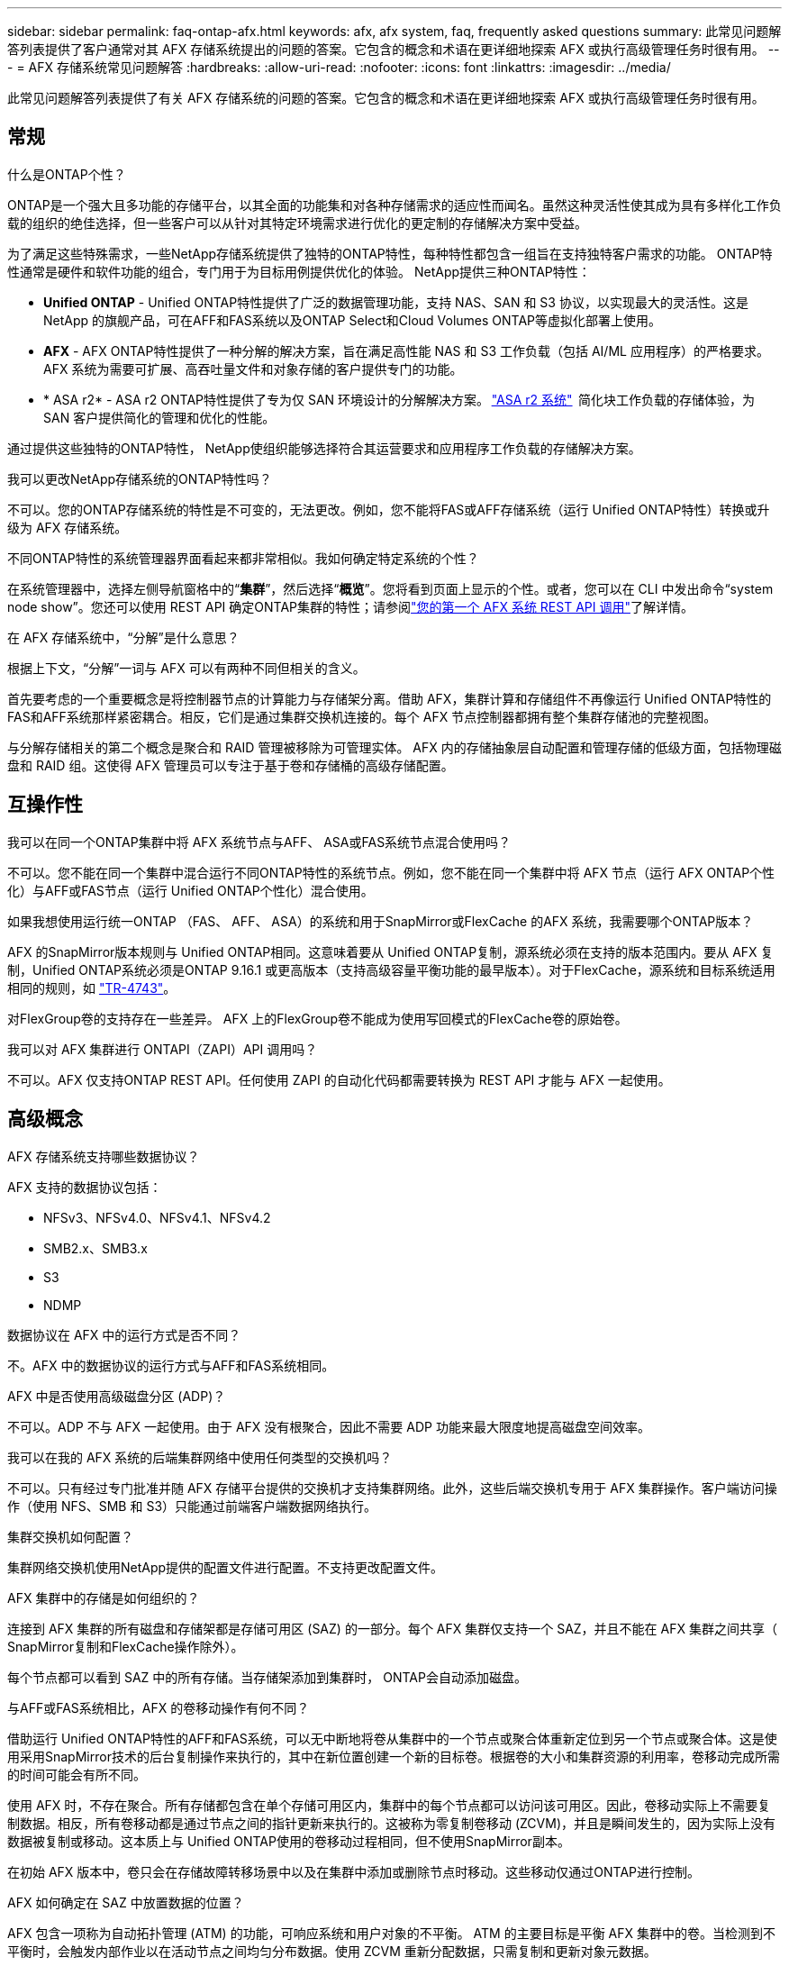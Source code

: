 ---
sidebar: sidebar 
permalink: faq-ontap-afx.html 
keywords: afx, afx system, faq, frequently asked questions 
summary: 此常见问题解答列表提供了客户通常对其 AFX 存储系统提出的问题的答案。它包含的概念和术语在更详细地探索 AFX 或执行高级管理任务时很有用。 
---
= AFX 存储系统常见问题解答
:hardbreaks:
:allow-uri-read: 
:nofooter: 
:icons: font
:linkattrs: 
:imagesdir: ../media/


[role="lead"]
此常见问题解答列表提供了有关 AFX 存储系统的问题的答案。它包含的概念和术语在更详细地探索 AFX 或执行高级管理任务时很有用。



== 常规

.什么是ONTAP个性？
ONTAP是一个强大且多功能的存储平台，以其全面的功能集和对各种存储需求的适应性而闻名。虽然这种灵活性使其成为具有多样化工作负载的组织的绝佳选择，但一些客户可以从针对其特定环境需求进行优化的更定制的存储解决方案中受益。

为了满足这些特殊需求，一些NetApp存储系统提供了独特的ONTAP特性，每种特性都包含一组旨在支持独特客户需求的功能。  ONTAP特性通常是硬件和软件功能的组合，专门用于为目标用例提供优化的体验。  NetApp提供三种ONTAP特性：

* *Unified ONTAP* - Unified ONTAP特性提供了广泛的数据管理功能，支持 NAS、SAN 和 S3 协议，以实现最大的灵活性。这是NetApp 的旗舰产品，可在AFF和FAS系统以及ONTAP Select和Cloud Volumes ONTAP等虚拟化部署上使用。
* *AFX* - AFX ONTAP特性提供了一种分解的解决方案，旨在满足高性能 NAS 和 S3 工作负载（包括 AI/ML 应用程序）的严格要求。AFX 系统为需要可扩展、高吞吐量文件和对象存储的客户提供专门的功能。
* * ASA r2* - ASA r2 ONTAP特性提供了专为仅 SAN 环境设计的分解解决方案。 https://docs.netapp.com/us-en/asa-r2/["ASA r2 系统"^]  简化块工作负载的存储体验，为 SAN 客户提供简化的管理和优化的性能。


通过提供这些独特的ONTAP特性， NetApp使组织能够选择符合其运营要求和应用程序工作负载的存储解决方案。

.我可以更改NetApp存储系统的ONTAP特性吗？
不可以。您的ONTAP存储系统的特性是不可变的，无法更改。例如，您不能将FAS或AFF存储系统（运行 Unified ONTAP特性）转换或升级为 AFX 存储系统。

.不同ONTAP特性的系统管理器界面看起来都非常相似。我如何确定特定系统的个性？
在系统管理器中，选择左侧导航窗格中的“*集群*”，然后选择“*概览*”。您将看到页面上显示的个性。或者，您可以在 CLI 中发出命令“system node show”。您还可以使用 REST API 确定ONTAP集群的特性；请参阅link:./rest/first-call.html["您的第一个 AFX 系统 REST API 调用"]了解详情。

.在 AFX 存储系统中，“分解”是什么意思？
根据上下文，“分解”一词与 AFX 可以有两种不同但相关的含义。

首先要考虑的一个重要概念是将控制器节点的计算能力与存储架分离。借助 AFX，集群计算和存储组件不再像运行 Unified ONTAP特性的FAS和AFF系统那样紧密耦合。相反，它们是通过集群交换机连接的。每个 AFX 节点控制器都拥有整个集群存储池的完整视图。

与分解存储相关的第二个概念是聚合和 RAID 管理被移除为可管理实体。 AFX 内的存储抽象层自动配置和管理存储的低级方面，包括物理磁盘和 RAID 组。这使得 AFX 管理员可以专注于基于卷和存储桶的高级存储配置。



== 互操作性

.我可以在同一个ONTAP集群中将 AFX 系统节点与AFF、 ASA或FAS系统节点混合使用吗？
不可以。您不能在同一个集群中混合运行不同ONTAP特性的系统节点。例如，您不能在同一个集群中将 AFX 节点（运行 AFX ONTAP个性化）与AFF或FAS节点（运行 Unified ONTAP个性化）混合使用。

.如果我想使用运行统一ONTAP （FAS、 AFF、 ASA）的系统和用于SnapMirror或FlexCache 的AFX 系统，我需要哪个ONTAP版本？
AFX 的SnapMirror版本规则与 Unified ONTAP相同。这意味着要从 Unified ONTAP复制，源系统必须在支持的版本范围内。要从 AFX 复制，Unified ONTAP系统必须是ONTAP 9.16.1 或更高版本（支持高级容量平衡功能的最早版本）。对于FlexCache，源系统和目标系统适用相同的规则，如 https://www.netapp.com/pdf.html?item=/media/7336-tr4743.pdf["TR-4743"^]。

对FlexGroup卷的支持存在一些差异。  AFX 上的FlexGroup卷不能成为使用写回模式的FlexCache卷的原始卷。

.我可以对 AFX 集群进行 ONTAPI（ZAPI）API 调用吗？
不可以。AFX 仅支持ONTAP REST API。任何使用 ZAPI 的自动化代码都需要转换为 REST API 才能与 AFX 一起使用。



== 高级概念

.AFX 存储系统支持哪些数据协议？
AFX 支持的数据协议包括：

* NFSv3、NFSv4.0、NFSv4.1、NFSv4.2
* SMB2.x、SMB3.x
* S3
* NDMP


.数据协议在 AFX 中的运行方式是否不同？
不。AFX 中的数据协议的运行方式与AFF和FAS系统相同。

.AFX 中是否使用高级磁盘分区 (ADP)？
不可以。ADP 不与 AFX 一起使用。由于 AFX 没有根聚合，因此不需要 ADP 功能来最大限度地提高磁盘空间效率。

.我可以在我的 AFX 系统的后端集群网络中使用任何类型的交换机吗？
不可以。只有经过专门批准并随 AFX 存储平台提供的交换机才支持集群网络。此外，这些后端交换机专用于 AFX 集群操作。客户端访问操作（使用 NFS、SMB 和 S3）只能通过前端客户端数据网络执行。

.集群交换机如何配置？
集群网络交换机使用NetApp提供的配置文件进行配置。不支持更改配置文件。

.AFX 集群中的存储是如何组织的？
连接到 AFX 集群的所有磁盘和存储架都是存储可用区 (SAZ) 的一部分。每个 AFX 集群仅支持一个 SAZ，并且不能在 AFX 集群之间共享（ SnapMirror复制和FlexCache操作除外）。

每个节点都可以看到 SAZ 中的所有存储。当存储架添加到集群时， ONTAP会自动添加磁盘。

.与AFF或FAS系统相比，AFX 的卷移动操作有何不同？
借助运行 Unified ONTAP特性的AFF和FAS系统，可以无中断地将卷从集群中的一个节点或聚合体重新定位到另一个节点或聚合体。这是使用采用SnapMirror技术的后台复制操作来执行的，其中在新位置创建一个新的目标卷。根据卷的大小和集群资源的利用率，卷移动完成所需的时间可能会有所不同。

使用 AFX 时，不存在聚合。所有存储都包含在单个存储可用区内，集群中的每个节点都可以访问该可用区。因此，卷移动实际上不需要复制数据。相反，所有卷移动都是通过节点之间的指针更新来执行的。这被称为零复制卷移动 (ZCVM)，并且是瞬间发生的，因为实际上没有数据被复制或移动。这本质上与 Unified ONTAP使用的卷移动过程相同，但不使用SnapMirror副本。

在初始 AFX 版本中，卷只会在存储故障转移场景中以及在集群中添加或删除节点时移动。这些移动仅通过ONTAP进行控制。

.AFX 如何确定在 SAZ 中放置数据的位置？
AFX 包含一项称为自动拓扑管理 (ATM) 的功能，可响应系统和用户对象的不平衡。 ATM 的主要目标是平衡 AFX 集群中的卷。当检测到不平衡时，会触发内部作业以在活动节点之间均匀分布数据。使用 ZCVM 重新分配数据，只需复制和更新对象元数据。
